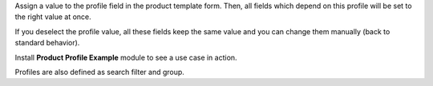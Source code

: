 Assign a value to the profile field in the product template form.
Then, all fields which depend on this profile will be set to the right value at once.

If you deselect the profile value, all these fields keep the same value and you can change them manually
(back to standard behavior).

Install **Product Profile Example** module to see a use case in action.

Profiles are also defined as search filter and group.
